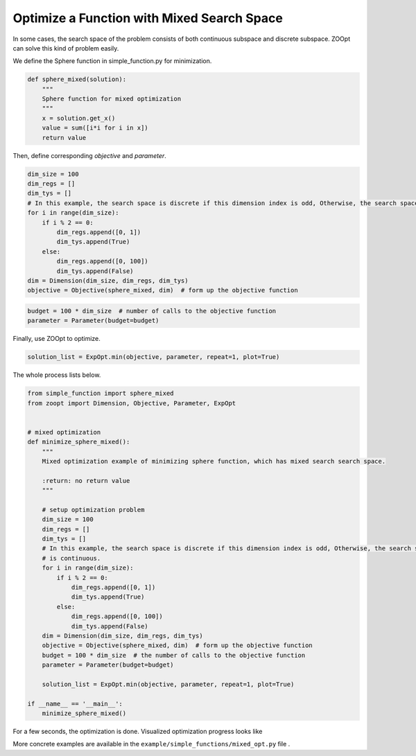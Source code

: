---------------------------------------------------------------------------------
Optimize a Function with Mixed Search Space
---------------------------------------------------------------------------------

In some cases, the search space of the problem consists of both
continuous subspace and discrete subspace. ZOOpt can solve this kind of
problem easily.

We define the Sphere function in simple\_function.py for minimization.

.. code:: python

    def sphere_mixed(solution):
        """
        Sphere function for mixed optimization
        """
        x = solution.get_x()
        value = sum([i*i for i in x])
        return value

Then, define corresponding *objective* and *parameter*.

.. code:: python

    dim_size = 100
    dim_regs = []
    dim_tys = []
    # In this example, the search space is discrete if this dimension index is odd, Otherwise, the search space is continuous.
    for i in range(dim_size):
        if i % 2 == 0:
            dim_regs.append([0, 1])
            dim_tys.append(True)
        else:
            dim_regs.append([0, 100])
            dim_tys.append(False)
    dim = Dimension(dim_size, dim_regs, dim_tys)
    objective = Objective(sphere_mixed, dim)  # form up the objective function

.. code:: python

    budget = 100 * dim_size  # number of calls to the objective function
    parameter = Parameter(budget=budget)

Finally, use ZOOpt to optimize.

.. code:: python

    solution_list = ExpOpt.min(objective, parameter, repeat=1, plot=True)

The whole process lists below.

.. code:: python

    from simple_function import sphere_mixed
    from zoopt import Dimension, Objective, Parameter, ExpOpt


    # mixed optimization
    def minimize_sphere_mixed():
        """
        Mixed optimization example of minimizing sphere function, which has mixed search search space.

        :return: no return value
        """

        # setup optimization problem
        dim_size = 100
        dim_regs = []
        dim_tys = []
        # In this example, the search space is discrete if this dimension index is odd, Otherwise, the search space
        # is continuous.
        for i in range(dim_size):
            if i % 2 == 0:
                dim_regs.append([0, 1])
                dim_tys.append(True)
            else:
                dim_regs.append([0, 100])
                dim_tys.append(False)
        dim = Dimension(dim_size, dim_regs, dim_tys)
        objective = Objective(sphere_mixed, dim)  # form up the objective function
        budget = 100 * dim_size  # the number of calls to the objective function
        parameter = Parameter(budget=budget)

        solution_list = ExpOpt.min(objective, parameter, repeat=1, plot=True)

    if __name__ == '__main__':
        minimize_sphere_mixed()

For a few seconds, the optimization is done. Visualized optimization
progress looks like

.. image:: https://github.com/eyounx/ZOOpt/blob/dev/img/sphere_mixed_figure.png?raw=true
    :width: 500

More concrete examples are available in the
``example/simple_functions/mixed_opt.py`` file .
